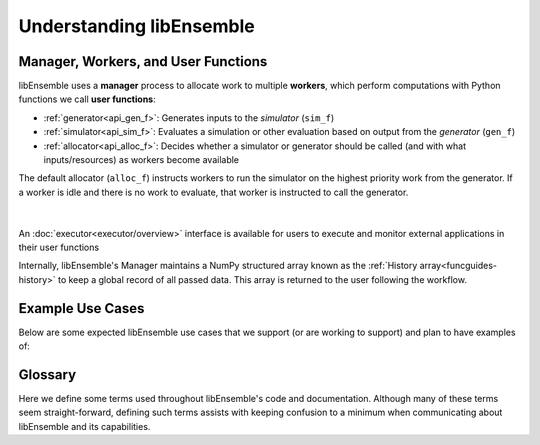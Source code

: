 Understanding libEnsemble
=========================

Manager, Workers, and User Functions
~~~~~~~~~~~~~~~~~~~~~~~~~~~~~~~~~~~~
.. begin_overview_rst_tag

libEnsemble uses a **manager** process to allocate work to
multiple **workers**, which perform computations with Python functions we call **user functions**:

* :ref:`generator<api_gen_f>`: Generates inputs to the *simulator* (``sim_f``)
* :ref:`simulator<api_sim_f>`: Evaluates a simulation or other evaluation based on output from  the *generator* (``gen_f``)
* :ref:`allocator<api_alloc_f>`: Decides whether a simulator or generator should be
  called (and with what inputs/resources) as workers become available

The default allocator (``alloc_f``) instructs workers to run the simulator on the
highest priority work from the generator. If a worker is idle and there is
no work to evaluate, that worker is instructed to call the generator.

.. figure:: images/diagram_with_persis.png
 :alt: libE component diagram
 :align: center
 :scale: 40

|

An :doc:`executor<executor/overview>` interface is available for users to execute and monitor
external applications in their user functions

Internally, libEnsemble's Manager maintains a NumPy structured array known as
the :ref:`History array<funcguides-history>` to keep a global record of all passed data.
This array is returned to the user following the workflow.

Example Use Cases
~~~~~~~~~~~~~~~~~
.. begin_usecases_rst_tag

Below are some expected libEnsemble use cases that we support (or are working
to support) and plan to have examples of:

.. dropdown:: **Click Here for Use-Cases**

  * A user wants to optimize a simulation calculation. The simulation may
    already be using parallel resources but not a large fraction of some
    computer. libEnsemble can coordinate the concurrent evaluation of the
    simulation ``sim_f`` at various parameter values based on candidate parameter
    values from ``gen_f`` (possibly after each ``sim_f`` output).

  * A user has a ``gen_f`` that produces meshes for a
    ``sim_f``. Given the ``sim_f`` output, the ``gen_f`` can refine a mesh or
    produce a new mesh. libEnsemble can ensure that the calculated meshes can be
    used by multiple simulations without requiring movement of data.

  * A user wants to evaluate a simulation ``sim_f`` with different sets of
    parameters, each drawn from a set of possible values. Some parameter values
    are known to cause the simulation to fail. libEnsemble can stop
    unresponsive evaluations and recover computational resources for future
    evaluations. The ``gen_f`` can possibly update the sampling after discovering
    regions where evaluations of ``sim_f`` fail.

  * A user has a simulation ``sim_f`` that requires calculating multiple
    expensive quantities, some of which depend on other quantities. The ``sim_f``
    can observe intermediate quantities in order to stop related calculations and
    preempt future calculations associated with poor parameter values.

  * A user has a ``sim_f`` with multiple fidelities, with the higher-fidelity
    evaluations requiring more computational resources, and a
    ``gen_f``/``alloc_f`` that decides which parameters should be evaluated and
    at what fidelity level. libEnsemble can coordinate these evaluations without
    requiring the user to know parallel programming.

  * A user wishes to identify multiple local optima for a ``sim_f``. Furthermore,
    sensitivity analysis is desired at each identified optimum. libEnsemble can
    use the points from the APOSMM ``gen_f`` to identify optima; and after a
    point is ruled to be an optimum, a different ``gen_f`` can produce a
    collection of parameters necessary for sensitivity analysis of ``sim_f``.

  Combinations of these use cases are supported as well. An example of
  such a combination is using libEnsemble to solve an optimization problem that
  relies on simulations that fail frequently.

Glossary
~~~~~~~~

Here we define some terms used throughout libEnsemble's code and documentation.
Although many of these terms seem straight-forward, defining such terms assists
with keeping confusion to a minimum when communicating about libEnsemble and
its capabilities.

.. dropdown:: **Click Here for Glossary**

  * **Manager**: Single libEnsemble process facilitating communication between
    other processes. Within libEnsemble, the *Manager* process configures and
    passes work to and from the workers.

  * **Worker**: libEnsemble processes responsible for performing units of work,
    which may include submitting or executing tasks. *Worker* processes run
    generation and simulation routines, submit additional tasks for execution,
    and return results to the manager.

  * **Calling Script**: libEnsemble is typically imported, parameterized, and
    initiated in a single Python file referred to as a *calling script*. ``sim_f``
    and ``gen_f`` functions are also commonly configured and parameterized here.

  * **User function**: A generator, simulator, or allocation function. These
    are python functions that govern the libEnsemble workflow. They
    must conform to the libEnsemble API for each respective user function, but otherwise can
    be created or modified by the user. libEnsemble comes with many examples of
    each type of user function.

  * **Executor**: The executor can be used within user functions to provide a
    simple, portable interface for running and managing user tasks (applications).
    There are multiple executors including the ``MPIExecutor`` and ``BalsamExecutor``.
    The base ``Executor`` class allows local sub-processing of serial tasks.

  * **Submit**: Enqueue or indicate that one or more jobs or tasks needs to be
    launched. When using the libEnsemble Executor, a *submitted* task is executed
    immediately or queued for execution.

  * **Tasks**: Sub-processes or independent units of work. Workers perform
    *tasks* as directed by the manager; tasks may include submitting external
    programs for execution using the Executor.

  * **Persistent**: Typically, a worker communicates with the manager
    before and after initiating a user ``gen_f`` or ``sim_f`` calculation. However, user
    functions may also be constructed to communicate directly with the manager,
    for example, in order to efficiently maintain and update data structures instead of
    communicating them between manager and worker. These calculations
    and the workers assigned to them are referred to as *persistent*.

  * **Resource Manager** libEnsemble has a built-in resource manager that can detect
    (or be provided with) a set of resources (e.g., a node-list). Resources are
    divided up amongst workers (using *resource sets*), and can be dynamically
    reassigned.

  * **Resource Set**: The smallest unit of resources that can be assigned (and
    dynamically reassigned) to workers. By default it is the provisioned resources
    divided by the number of workers (excluding any workers given in the
    ``zero_resource_workers`` libE_specs option). However, it can also be set
    directly by the ``num_resource_sets`` libE_specs option.

  * **Slot**: The ``resource sets`` enumerated on a node (starting with zero). If
    a resource set has more than one node, then each node is considered to have slot
    zero.

